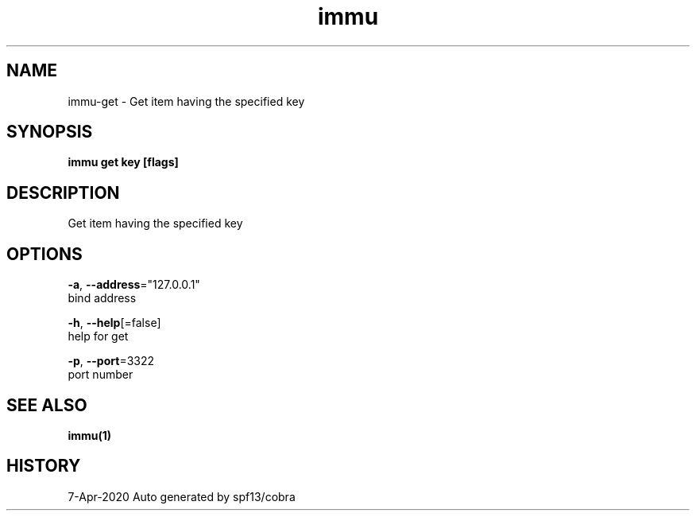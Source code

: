 .TH "immu" "1" "Apr 2020" "Auto generated by spf13/cobra" "" 
.nh
.ad l


.SH NAME
.PP
immu\-get \- Get item having the specified key


.SH SYNOPSIS
.PP
\fBimmu get key [flags]\fP


.SH DESCRIPTION
.PP
Get item having the specified key


.SH OPTIONS
.PP
\fB\-a\fP, \fB\-\-address\fP="127.0.0.1"
    bind address

.PP
\fB\-h\fP, \fB\-\-help\fP[=false]
    help for get

.PP
\fB\-p\fP, \fB\-\-port\fP=3322
    port number


.SH SEE ALSO
.PP
\fBimmu(1)\fP


.SH HISTORY
.PP
7\-Apr\-2020 Auto generated by spf13/cobra
